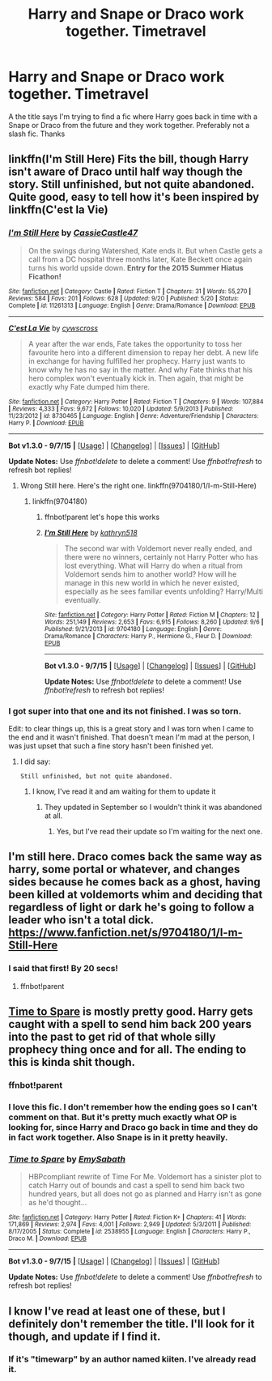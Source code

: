 #+TITLE: Harry and Snape or Draco work together. Timetravel

* Harry and Snape or Draco work together. Timetravel
:PROPERTIES:
:Author: Pete91888
:Score: 13
:DateUnix: 1449353255.0
:DateShort: 2015-Dec-06
:FlairText: Request
:END:
A the title says I'm trying to find a fic where Harry goes back in time with a Snape or Draco from the future and they work together. Preferably not a slash fic. Thanks


** linkffn(I'm Still Here) Fits the bill, though Harry isn't aware of Draco until half way though the story. Still unfinished, but not quite abandoned. Quite good, easy to tell how it's been inspired by linkffn(C'est la Vie)
:PROPERTIES:
:Author: KayanRider
:Score: 7
:DateUnix: 1449355422.0
:DateShort: 2015-Dec-06
:END:

*** [[http://www.fanfiction.net/s/11261313/1/][*/I'm Still Here/*]] by [[https://www.fanfiction.net/u/4742384/CassieCastle47][/CassieCastle47/]]

#+begin_quote
  On the swings during Watershed, Kate ends it. But when Castle gets a call from a DC hospital three months later, Kate Beckett once again turns his world upside down. *Entry for the 2015 Summer Hiatus Ficathon!*
#+end_quote

^{/Site/: [[http://www.fanfiction.net/][fanfiction.net]] *|* /Category/: Castle *|* /Rated/: Fiction T *|* /Chapters/: 31 *|* /Words/: 55,270 *|* /Reviews/: 584 *|* /Favs/: 201 *|* /Follows/: 628 *|* /Updated/: 9/20 *|* /Published/: 5/20 *|* /Status/: Complete *|* /id/: 11261313 *|* /Language/: English *|* /Genre/: Drama/Romance *|* /Download/: [[http://www.p0ody-files.com/ff_to_ebook/mobile/makeEpub.php?id=11261313][EPUB]]}

--------------

[[http://www.fanfiction.net/s/8730465/1/][*/C'est La Vie/*]] by [[https://www.fanfiction.net/u/4019839/cywscross][/cywscross/]]

#+begin_quote
  A year after the war ends, Fate takes the opportunity to toss her favourite hero into a different dimension to repay her debt. A new life in exchange for having fulfilled her prophecy. Harry just wants to know why he has no say in the matter. And why Fate thinks that his hero complex won't eventually kick in. Then again, that might be exactly why Fate dumped him there.
#+end_quote

^{/Site/: [[http://www.fanfiction.net/][fanfiction.net]] *|* /Category/: Harry Potter *|* /Rated/: Fiction T *|* /Chapters/: 9 *|* /Words/: 107,884 *|* /Reviews/: 4,333 *|* /Favs/: 9,672 *|* /Follows/: 10,020 *|* /Updated/: 5/9/2013 *|* /Published/: 11/23/2012 *|* /id/: 8730465 *|* /Language/: English *|* /Genre/: Adventure/Friendship *|* /Characters/: Harry P. *|* /Download/: [[http://www.p0ody-files.com/ff_to_ebook/mobile/makeEpub.php?id=8730465][EPUB]]}

--------------

*Bot v1.3.0 - 9/7/15* *|* [[[https://github.com/tusing/reddit-ffn-bot/wiki/Usage][Usage]]] | [[[https://github.com/tusing/reddit-ffn-bot/wiki/Changelog][Changelog]]] | [[[https://github.com/tusing/reddit-ffn-bot/issues/][Issues]]] | [[[https://github.com/tusing/reddit-ffn-bot/][GitHub]]]

*Update Notes:* Use /ffnbot!delete/ to delete a comment! Use /ffnbot!refresh/ to refresh bot replies!
:PROPERTIES:
:Author: FanfictionBot
:Score: 2
:DateUnix: 1449355512.0
:DateShort: 2015-Dec-06
:END:

**** Wrong Still here. Here's the right one. linkffn(9704180/1/I-m-Still-Here)
:PROPERTIES:
:Author: KayanRider
:Score: 2
:DateUnix: 1449355608.0
:DateShort: 2015-Dec-06
:END:

***** linkffn(9704180)
:PROPERTIES:
:Score: 2
:DateUnix: 1449382010.0
:DateShort: 2015-Dec-06
:END:

****** ffnbot!parent let's hope this works
:PROPERTIES:
:Author: tusing
:Score: 2
:DateUnix: 1449528315.0
:DateShort: 2015-Dec-08
:END:


****** [[http://www.fanfiction.net/s/9704180/1/][*/I'm Still Here/*]] by [[https://www.fanfiction.net/u/4404355/kathryn518][/kathryn518/]]

#+begin_quote
  The second war with Voldemort never really ended, and there were no winners, certainly not Harry Potter who has lost everything. What will Harry do when a ritual from Voldemort sends him to another world? How will he manage in this new world in which he never existed, especially as he sees familiar events unfolding? Harry/Multi eventually.
#+end_quote

^{/Site/: [[http://www.fanfiction.net/][fanfiction.net]] *|* /Category/: Harry Potter *|* /Rated/: Fiction M *|* /Chapters/: 12 *|* /Words/: 251,149 *|* /Reviews/: 2,653 *|* /Favs/: 6,915 *|* /Follows/: 8,260 *|* /Updated/: 9/6 *|* /Published/: 9/21/2013 *|* /id/: 9704180 *|* /Language/: English *|* /Genre/: Drama/Romance *|* /Characters/: Harry P., Hermione G., Fleur D. *|* /Download/: [[http://www.p0ody-files.com/ff_to_ebook/mobile/makeEpub.php?id=9704180][EPUB]]}

--------------

*Bot v1.3.0 - 9/7/15* *|* [[[https://github.com/tusing/reddit-ffn-bot/wiki/Usage][Usage]]] | [[[https://github.com/tusing/reddit-ffn-bot/wiki/Changelog][Changelog]]] | [[[https://github.com/tusing/reddit-ffn-bot/issues/][Issues]]] | [[[https://github.com/tusing/reddit-ffn-bot/][GitHub]]]

*Update Notes:* Use /ffnbot!delete/ to delete a comment! Use /ffnbot!refresh/ to refresh bot replies!
:PROPERTIES:
:Author: FanfictionBot
:Score: 1
:DateUnix: 1449528370.0
:DateShort: 2015-Dec-08
:END:


*** I got super into that one and its not finished. I was so torn.

Edit: to clear things up, this is a great story and I was torn when I came to the end and it wasn't finished. That doesn't mean I'm mad at the person, I was just upset that such a fine story hasn't been finished yet.
:PROPERTIES:
:Author: coupestar
:Score: 0
:DateUnix: 1449414220.0
:DateShort: 2015-Dec-06
:END:

**** I did say:

#+begin_example
  Still unfinished, but not quite abandoned.    
#+end_example
:PROPERTIES:
:Author: KayanRider
:Score: 0
:DateUnix: 1449432975.0
:DateShort: 2015-Dec-06
:END:

***** I know, I've read it and am waiting for them to update it
:PROPERTIES:
:Author: coupestar
:Score: 1
:DateUnix: 1449439607.0
:DateShort: 2015-Dec-07
:END:

****** They updated in September so I wouldn't think it was abandoned at all.
:PROPERTIES:
:Author: cavelioness
:Score: 1
:DateUnix: 1449531471.0
:DateShort: 2015-Dec-08
:END:

******* Yes, but I've read their update so I'm waiting for the next one.
:PROPERTIES:
:Author: coupestar
:Score: 1
:DateUnix: 1449544374.0
:DateShort: 2015-Dec-08
:END:


** I'm still here. Draco comes back the same way as harry, some portal or whatever, and changes sides because he comes back as a ghost, having been killed at voldemorts whim and deciding that regardless of light or dark he's going to follow a leader who isn't a total dick. [[https://www.fanfiction.net/s/9704180/1/I-m-Still-Here]]
:PROPERTIES:
:Author: defjamvienetta
:Score: 4
:DateUnix: 1449355443.0
:DateShort: 2015-Dec-06
:END:

*** I said that first! By 20 secs!
:PROPERTIES:
:Author: KayanRider
:Score: 0
:DateUnix: 1449355515.0
:DateShort: 2015-Dec-06
:END:

**** ffnbot!parent
:PROPERTIES:
:Score: 1
:DateUnix: 1449382458.0
:DateShort: 2015-Dec-06
:END:


** [[https://www.fanfiction.net/s/2538955/1/Time-to-Spare][Time to Spare]] is mostly pretty good. Harry gets caught with a spell to send him back 200 years into the past to get rid of that whole silly prophecy thing once and for all. The ending to this is kinda shit though.
:PROPERTIES:
:Score: 3
:DateUnix: 1449359843.0
:DateShort: 2015-Dec-06
:END:

*** ffnbot!parent
:PROPERTIES:
:Score: 2
:DateUnix: 1449382443.0
:DateShort: 2015-Dec-06
:END:


*** I love this fic. I don't remember how the ending goes so I can't comment on that. But it's pretty much exactly what OP is looking for, since Harry and Draco go back in time and they do in fact work together. Also Snape is in it pretty heavily.
:PROPERTIES:
:Author: anathea
:Score: 1
:DateUnix: 1449374968.0
:DateShort: 2015-Dec-06
:END:


*** [[http://www.fanfiction.net/s/2538955/1/][*/Time to Spare/*]] by [[https://www.fanfiction.net/u/731373/EmySabath][/EmySabath/]]

#+begin_quote
  HBPcompliant rewrite of Time For Me. Voldemort has a sinister plot to catch Harry out of bounds and cast a spell to send him back two hundred years, but all does not go as planned and Harry isn't as gone as he'd thought...
#+end_quote

^{/Site/: [[http://www.fanfiction.net/][fanfiction.net]] *|* /Category/: Harry Potter *|* /Rated/: Fiction K+ *|* /Chapters/: 41 *|* /Words/: 171,869 *|* /Reviews/: 2,974 *|* /Favs/: 4,001 *|* /Follows/: 2,949 *|* /Updated/: 5/3/2011 *|* /Published/: 8/17/2005 *|* /Status/: Complete *|* /id/: 2538955 *|* /Language/: English *|* /Characters/: Harry P., Draco M. *|* /Download/: [[http://www.p0ody-files.com/ff_to_ebook/mobile/makeEpub.php?id=2538955][EPUB]]}

--------------

*Bot v1.3.0 - 9/7/15* *|* [[[https://github.com/tusing/reddit-ffn-bot/wiki/Usage][Usage]]] | [[[https://github.com/tusing/reddit-ffn-bot/wiki/Changelog][Changelog]]] | [[[https://github.com/tusing/reddit-ffn-bot/issues/][Issues]]] | [[[https://github.com/tusing/reddit-ffn-bot/][GitHub]]]

*Update Notes:* Use /ffnbot!delete/ to delete a comment! Use /ffnbot!refresh/ to refresh bot replies!
:PROPERTIES:
:Author: FanfictionBot
:Score: 1
:DateUnix: 1449382500.0
:DateShort: 2015-Dec-06
:END:


** I know I've read at least one of these, but I definitely don't remember the title. I'll look for it though, and update if I find it.
:PROPERTIES:
:Author: ligirl
:Score: 1
:DateUnix: 1449354887.0
:DateShort: 2015-Dec-06
:END:

*** If it's "timewarp" by an author named kiiten. I've already read it.
:PROPERTIES:
:Author: Pete91888
:Score: 1
:DateUnix: 1449354974.0
:DateShort: 2015-Dec-06
:END:
